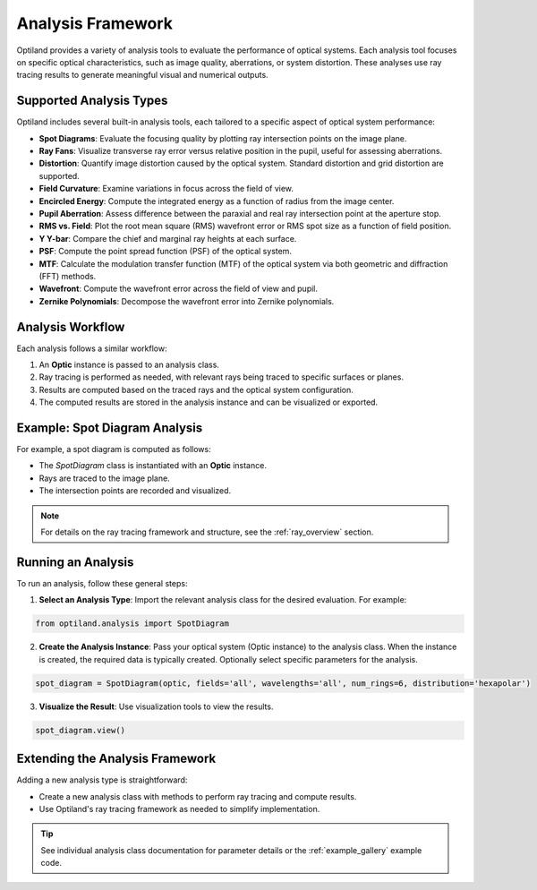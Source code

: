 Analysis Framework
==================

Optiland provides a variety of analysis tools to evaluate the performance of optical systems. Each analysis tool focuses
on specific optical characteristics, such as image quality, aberrations, or system distortion. These analyses use ray
tracing results to generate meaningful visual and numerical outputs.

Supported Analysis Types
------------------------

Optiland includes several built-in analysis tools, each tailored to a specific aspect of optical system performance:

- **Spot Diagrams**: Evaluate the focusing quality by plotting ray intersection points on the image plane.
- **Ray Fans**: Visualize transverse ray error versus relative position in the pupil, useful for assessing aberrations.
- **Distortion**: Quantify image distortion caused by the optical system. Standard distortion and grid distortion are supported.
- **Field Curvature**: Examine variations in focus across the field of view.
- **Encircled Energy**: Compute the integrated energy as a function of radius from the image center.
- **Pupil Aberration**: Assess difference between the paraxial and real ray intersection point at the aperture stop.
- **RMS vs. Field**: Plot the root mean square (RMS) wavefront error or RMS spot size as a function of field position.
- **Y Y-bar**: Compare the chief and marginal ray heights at each surface.
- **PSF**: Compute the point spread function (PSF) of the optical system.
- **MTF**: Calculate the modulation transfer function (MTF) of the optical system via both geometric and diffraction (FFT) methods.
- **Wavefront**: Compute the wavefront error across the field of view and pupil.
- **Zernike Polynomials**: Decompose the wavefront error into Zernike polynomials.

Analysis Workflow
-----------------

Each analysis follows a similar workflow:

1. An **Optic** instance is passed to an analysis class.
2. Ray tracing is performed as needed, with relevant rays being traced to specific surfaces or planes.
3. Results are computed based on the traced rays and the optical system configuration.
4. The computed results are stored in the analysis instance and can be visualized or exported.

Example: Spot Diagram Analysis
-------------------------------

For example, a spot diagram is computed as follows:

- The `SpotDiagram` class is instantiated with an **Optic** instance.
- Rays are traced to the image plane.
- The intersection points are recorded and visualized.

.. note::
   For details on the ray tracing framework and structure, see the :ref:`ray_overview` section.

Running an Analysis
-------------------

To run an analysis, follow these general steps:

1. **Select an Analysis Type**: Import the relevant analysis class for the desired evaluation. For example:

.. code:: python

   from optiland.analysis import SpotDiagram

2. **Create the Analysis Instance**: Pass your optical system (Optic instance) to the analysis class. When the instance is created, the required data is typically created. Optionally select specific parameters for the analysis.

.. code:: python

   spot_diagram = SpotDiagram(optic, fields='all', wavelengths='all', num_rings=6, distribution='hexapolar')

3. **Visualize the Result**: Use visualization tools to view the results.

.. code:: python

   spot_diagram.view()

Extending the Analysis Framework
--------------------------------

Adding a new analysis type is straightforward:

- Create a new analysis class with methods to perform ray tracing and compute results.
- Use Optiland's ray tracing framework as needed to simplify implementation.

.. tip::
   See individual analysis class documentation for parameter details or the :ref:`example_gallery` example code.
